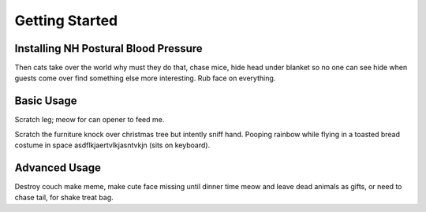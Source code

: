 Getting Started
===============

Installing NH Postural Blood Pressure
-------------------------------------
Then cats take over the world why must they do that, chase mice, hide head
under blanket so no one can see hide when guests come over find something else
more interesting. Rub face on everything.

Basic Usage
-----------
Scratch leg; meow for can opener to feed me.

Scratch the furniture knock over christmas tree but intently sniff hand. Pooping
rainbow while flying in a toasted bread costume in space
asdflkjaertvlkjasntvkjn (sits on keyboard).

Advanced Usage
--------------
Destroy couch make meme, make cute face missing until dinner time meow and
leave dead animals as gifts, or need to chase tail, for shake treat bag.
